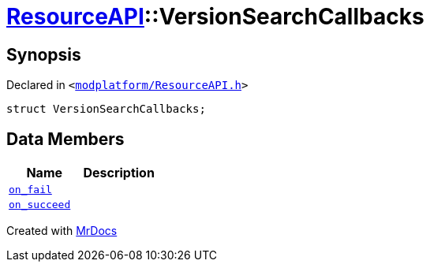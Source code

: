 [#ResourceAPI-VersionSearchCallbacks]
= xref:ResourceAPI.adoc[ResourceAPI]::VersionSearchCallbacks
:relfileprefix: ../
:mrdocs:


== Synopsis

Declared in `&lt;https://github.com/PrismLauncher/PrismLauncher/blob/develop/modplatform/ResourceAPI.h#L101[modplatform&sol;ResourceAPI&period;h]&gt;`

[source,cpp,subs="verbatim,replacements,macros,-callouts"]
----
struct VersionSearchCallbacks;
----

== Data Members
[cols=2]
|===
| Name | Description 

| xref:ResourceAPI/VersionSearchCallbacks/on_fail.adoc[`on&lowbar;fail`] 
| 

| xref:ResourceAPI/VersionSearchCallbacks/on_succeed.adoc[`on&lowbar;succeed`] 
| 

|===





[.small]#Created with https://www.mrdocs.com[MrDocs]#
